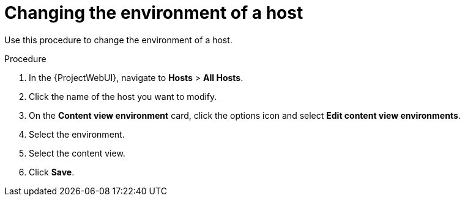 [id="Changing_the_Environment_of_a_Host_{context}"]
= Changing the environment of a host

Use this procedure to change the environment of a host.

.Procedure
. In the {ProjectWebUI}, navigate to *Hosts* > *All Hosts*.
. Click the name of the host you want to modify.
. On the *Content view environment* card, click the options icon and select *Edit content view environments*.
. Select the environment.
. Select the content view.
. Click *Save*.
